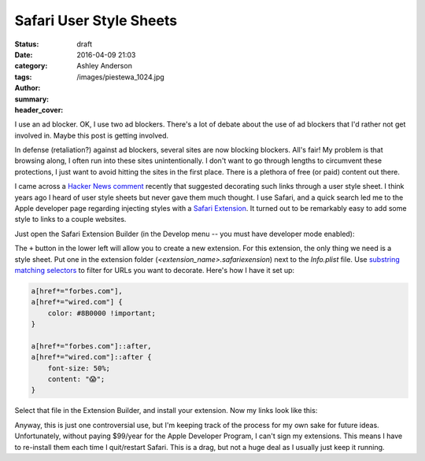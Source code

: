 Safari User Style Sheets
########################
:status: draft
:date: 2016-04-09 21:03
:category:
:tags:
:author: Ashley Anderson
:summary:
:header_cover: /images/piestewa_1024.jpg

I use an ad blocker. OK, I use two ad blockers. There's a lot of debate about
the use of ad blockers that I'd rather not get involved in. Maybe this post is
getting involved.

In defense (retaliation?) against ad blockers, several sites are now blocking
blockers. All's fair! My problem is that browsing along, I often run into these
sites unintentionally. I don't want to go through lengths to circumvent these
protections, I just want to avoid hitting the sites in the first place. There
is a plethora of free (or paid) content out there.

I came across a `Hacker News comment`_ recently that suggested decorating
such links through a user style sheet. I think years ago I heard of user style
sheets but never gave them much thought. I use Safari, and a quick search led
me to the Apple developer page regarding injecting styles with a `Safari
Extension`_. It turned out to be remarkably easy to add some style to links to
a couple websites.

Just open the Safari Extension Builder (in the Develop menu -- you must have
developer mode enabled):

.. image:: /images/0001/safari_extension_builder.png
    :width: 100%
    :alt: the safari extension builder window

The ``+`` button in the lower left will allow you to create a new extension.
For this extension, the only thing we need is a style sheet. Put one in the
extension folder (`<extension_name>.safariexension`) next to the `Info.plist`
file. Use `substring matching selectors`_ to filter for URLs you want to
decorate. Here's how I have it set up:

.. code-block:: css

    a[href*="forbes.com"],
    a[href*="wired.com"] {
        color: #8B0000 !important;
    }

    a[href*="forbes.com"]::after,
    a[href*="wired.com"]::after {
        font-size: 50%;
        content: "😱";
    }

Select that file in the Extension Builder, and install your extension. Now my
links look like this:

.. image:: /images/0001/decorated_links.png
    :width: 100%
    :alt: links decorated with user style rules

Anyway, this is just one controversial use, but I'm keeping track of the
process for my own sake for future ideas. Unfortunately, without paying
$99/year for the Apple Developer Program, I can't sign my extensions. This
means I have to re-install them each time I quit/restart Safari. This is a
drag, but not a huge deal as I usually just keep it running.

.. _Hacker News comment: https://news.ycombinator.com/item?id=11455934
.. _Safari Extension: https://developer.apple.com/library/safari/documentation/Tools/Conceptual/SafariExtensionGuide/AddingStyles/AddingStyles.html#//apple_ref/doc/uid/TP40009977-CH7-SW1
.. _substring matching selectors: https://www.w3.org/TR/selectors/#attribute-substrings

